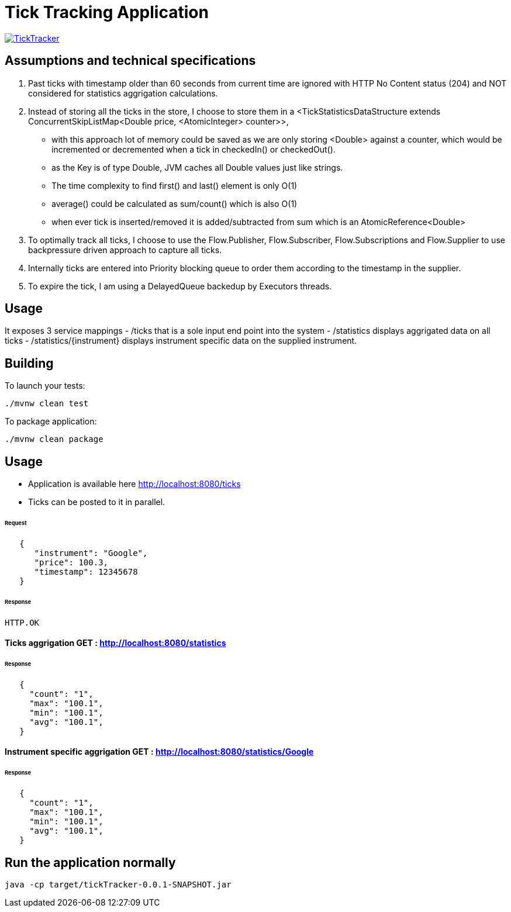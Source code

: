 = Tick Tracking Application

image:https://github.com/excelsior43/tickTracker/blob/master/TickTracker.jpg[link="https://github.com/excelsior43/tickTracker/blob/master/TickTracker.jpg"]

== Assumptions and technical specifications

1. Past ticks with timestamp older than 60 seconds from current time are ignored with HTTP No Content status (204) and NOT considered for statistics aggrigation calculations.
2. Instead of storing all the ticks in the store, I choose to store them in a <TickStatisticsDataStructure extends ConcurrentSkipListMap<Double price, <AtomicInteger> counter>>, 

- with this approach lot of memory could be saved as we are only storing <Double> against a counter, which would be incremented or decremented when a tick in checkedIn() or checkedOut().
- as the Key is of type Double, JVM caches all Double values just like strings.
- The time complexity to find first() and last() element is only O(1)
- average() could be calculated as sum/count() which is also O(1)
- when ever tick is inserted/removed it is added/subtracted from sum which is an AtomicReference<Double> 

3. To optimally track all ticks, I choose to use the Flow.Publisher, Flow.Subscriber, Flow.Subscriptions and Flow.Supplier
to use backpressure driven approach to capture all ticks.

4. Internally ticks are entered into Priority blocking queue to order them according to the timestamp in the supplier.
5. To expire the tick, I am using a DelayedQueue backedup by Executors threads. 

== Usage
It exposes 3 service mappings
- /ticks that is a sole input end point into the system
- /statistics displays aggrigated data on all ticks
- /statistics/{instrument} displays instrument specific data on the supplied instrument.

== Building

To launch your tests:
```
./mvnw clean test

```

To package application:

```
./mvnw clean package

```

== Usage

- Application is available here http://localhost:8080/ticks
- Ticks can be posted to it in parallel. 

###### Request
```json
   {
      "instrument": "Google",
      "price": 100.3,
      "timestamp": 12345678
   }
```
###### Response 

```
HTTP.OK
```

#### Ticks aggrigation  GET : http://localhost:8080/statistics

###### Response
```json
   {
     "count": "1",
     "max": "100.1",
     "min": "100.1",
     "avg": "100.1",
   }
```


#### Instrument specific aggrigation  GET : http://localhost:8080/statistics/Google

###### Response
```json
   {
     "count": "1",
     "max": "100.1",
     "min": "100.1",
     "avg": "100.1",
   }
```


== Run the application normally

```
java -cp target/tickTracker-0.0.1-SNAPSHOT.jar  
```

